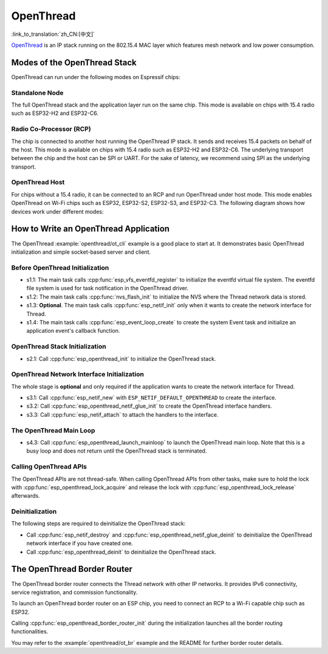 OpenThread
==========

:link_to_translation:`zh_CN:[中文]`

`OpenThread <https://github.com/openthread/openthread>`_ is an IP stack running on the 802.15.4 MAC layer which features mesh network and low power consumption.

Modes of the OpenThread Stack
-----------------------------

OpenThread can run under the following modes on Espressif chips:

Standalone Node
+++++++++++++++

The full OpenThread stack and the application layer run on the same chip. This mode is available on chips with 15.4 radio such as ESP32-H2 and ESP32-C6.

Radio Co-Processor (RCP)
++++++++++++++++++++++++

The chip is connected to another host running the OpenThread IP stack. It sends and receives 15.4 packets on behalf of the host. This mode is available on chips with 15.4 radio such as ESP32-H2 and ESP32-C6. The underlying transport between the chip and the host can be SPI or UART. For the sake of latency, we recommend using SPI as the underlying transport.

OpenThread Host
+++++++++++++++

For chips without a 15.4 radio, it can be connected to an RCP and run OpenThread under host mode. This mode enables OpenThread on Wi-Fi chips such as ESP32, ESP32-S2, ESP32-S3, and ESP32-C3. The following diagram shows how devices work under different modes:

.. blockdiag::
    :caption: OpenThread device modes
    :align: center

    blockdiag openthread-device-modes {

        # global attributes
        node_height = 90;
        node_width = 220;
        span_width = 100
        default_shape = roundedbox;
        default_group_color = none;

        # node labels
        HOST_NODE [label="OpenThread \nhost\n(ESP32)", fontsize=14];
        RCP [label="Radio \nCo-Processor\n(ESP32-H2)", fontsize=14];
        STANDALONE [label="Standalone \nnode\n (ESP32-H2)", fontsize=14];

        # node connections + labels
        RCP -> STANDALONE [label="15.4 radio", dir=both, style=dashed];

        # arrange nodes vertically
        group {
           orientation = portrait;
           HOST_NODE -> RCP [label="SPI", dir=both];
        }
    }


How to Write an OpenThread Application
--------------------------------------

The OpenThread :example:`openthread/ot_cli` example is a good place to start at. It demonstrates basic OpenThread initialization and simple socket-based server and client.

Before OpenThread Initialization
++++++++++++++++++++++++++++++++

- s1.1: The main task calls :cpp:func:`esp_vfs_eventfd_register` to initialize the eventfd virtual file system. The eventfd file system is used for task notification in the OpenThread driver.

- s1.2: The main task calls :cpp:func:`nvs_flash_init` to initialize the NVS where the Thread network data is stored.

- s1.3: **Optional**. The main task calls :cpp:func:`esp_netif_init` only when it wants to create the network interface for Thread.

- s1.4: The main task calls :cpp:func:`esp_event_loop_create` to create the system Event task and initialize an application event's callback function.

OpenThread Stack Initialization
+++++++++++++++++++++++++++++++

- s2.1: Call :cpp:func:`esp_openthread_init` to initialize the OpenThread stack.

OpenThread Network Interface Initialization
+++++++++++++++++++++++++++++++++++++++++++

The whole stage is **optional** and only required if the application wants to create the network interface for Thread.

- s3.1: Call :cpp:func:`esp_netif_new` with ``ESP_NETIF_DEFAULT_OPENTHREAD`` to create the interface.
- s3.2: Call :cpp:func:`esp_openthread_netif_glue_init` to create the OpenThread interface handlers.
- s3.3: Call :cpp:func:`esp_netif_attach` to attach the handlers to the interface.

The OpenThread Main Loop
++++++++++++++++++++++++

- s4.3: Call :cpp:func:`esp_openthread_launch_mainloop` to launch the OpenThread main loop. Note that this is a busy loop and does not return until the OpenThread stack is terminated.

Calling OpenThread APIs
++++++++++++++++++++++++

The OpenThread APIs are not thread-safe. When calling OpenThread APIs from other tasks, make sure to hold the lock with :cpp:func:`esp_openthread_lock_acquire` and release the lock with :cpp:func:`esp_openthread_lock_release` afterwards.

Deinitialization
++++++++++++++++

The following steps are required to deinitialize the OpenThread stack:

- Call :cpp:func:`esp_netif_destroy` and :cpp:func:`esp_openthread_netif_glue_deinit` to deinitialize the OpenThread network interface if you have created one.
- Call :cpp:func:`esp_openthread_deinit` to deinitialize the OpenThread stack.

The OpenThread Border Router
----------------------------

The OpenThread border router connects the Thread network with other IP networks. It provides IPv6 connectivity, service registration, and commission functionality.

To launch an OpenThread border router on an ESP chip, you need to connect an RCP to a Wi-Fi capable chip such as ESP32.

Calling :cpp:func:`esp_openthread_border_router_init` during the initialization launches all the border routing functionalities.

You may refer to the :example:`openthread/ot_br` example and the README for further border router details.
